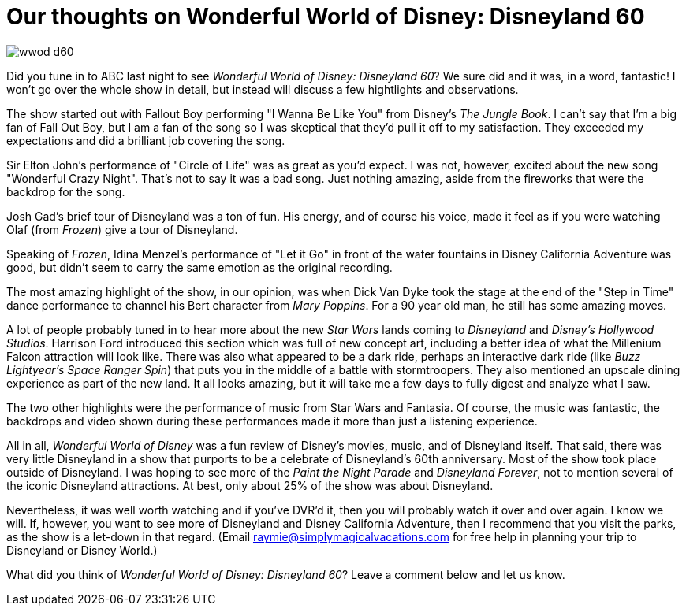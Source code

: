 = Our thoughts on Wonderful World of Disney: Disneyland 60
:hp-tags: Disneyland, Review

image::covers/wwod_d60.jpg[caption="Wonderful World of Disney: Disneyland 60"]

Did you tune in to ABC last night to see _Wonderful World of Disney: Disneyland 60_? We sure did and it was, in a word, fantastic! I won't go over the whole show in detail, but instead will discuss a few hightlights and observations.

The show started out with Fallout Boy performing "I Wanna Be Like You" from Disney's _The Jungle Book_. I can't say that I'm a big fan of Fall Out Boy, but I am a fan of the song so I was skeptical that they'd pull it off to my satisfaction. They exceeded my expectations and did a brilliant job covering the song.

Sir Elton John's performance of "Circle of Life" was as great as you'd expect. I was not, however, excited about the new song "Wonderful Crazy Night". That's not to say it was a bad song. Just nothing amazing, aside from the fireworks that were the backdrop for the song.

Josh Gad's brief tour of Disneyland was a ton of fun. His energy, and of course his voice, made it feel as if you were watching Olaf (from _Frozen_) give a tour of Disneyland. 

Speaking of _Frozen_, Idina Menzel's performance of "Let it Go" in front of the water fountains in Disney California Adventure was good, but didn't seem to carry the same emotion as the original recording.

The most amazing highlight of the show, in our opinion, was when Dick Van Dyke took the stage at the end of the "Step in Time" dance performance to channel his Bert character from _Mary Poppins_. For a 90 year old man, he still has some amazing moves.

A lot of people probably tuned in to hear more about the new _Star Wars_ lands coming to _Disneyland_ and _Disney's Hollywood Studios_. Harrison Ford introduced this section which was full of new concept art, including a better idea of what the Millenium Falcon attraction will look like. There was also what appeared to be a dark ride, perhaps an interactive dark ride (like _Buzz Lightyear's Space Ranger Spin_) that puts you in the middle of a battle with stormtroopers. They also mentioned an upscale dining experience as part of the new land. It all looks amazing, but it will take me a few days to fully digest and analyze what I saw.

The two other highlights were the performance of music from Star Wars and Fantasia. Of course, the music was fantastic, the backdrops and video shown during these performances made it more than just a listening experience.

All in all, _Wonderful World of Disney_ was a fun review of Disney's movies, music, and of Disneyland itself. That said, there was very little Disneyland in a show that purports to be a celebrate of Disneyland's 60th anniversary. Most of the show took place outside of Disneyland. I was hoping to see more of the _Paint the Night Parade_ and _Disneyland Forever_, not to mention several of the iconic Disneyland attractions. At best, only about 25% of the show was about Disneyland. 

Nevertheless, it was well worth watching and if you've DVR'd it, then you will probably watch it over and over again. I know we will. If, however, you want to see more of Disneyland and Disney California Adventure, then I recommend that you visit the parks, as the show is a let-down in that regard. (Email raymie@simplymagicalvacations.com for free help in planning your trip to Disneyland or Disney World.)

What did you think of _Wonderful World of Disney: Disneyland 60_? Leave a comment below and let us know.
